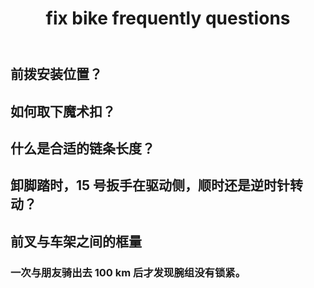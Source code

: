 :PROPERTIES:
:ID:       4894c05a-8791-462a-b064-aa884f5c37dc
:LAST_MODIFIED: [2021-08-07 Sat 13:57]
:END:
#+TITLE: fix bike frequently questions
#+CREATED:       [2020-12-04 Fri 18:23]
#+LAST_MODIFIED: [2021-08-07 Sat 13:57]
#+filetags: casdu
** 前拨安装位置？
** 如何取下魔术扣？
** 什么是合适的链条长度？
** 卸脚踏时，15 号扳手在驱动侧，顺时还是逆时针转动？
** 前叉与车架之间的框量
*** 一次与朋友骑出去 100 km 后才发现腕组没有锁紧。
